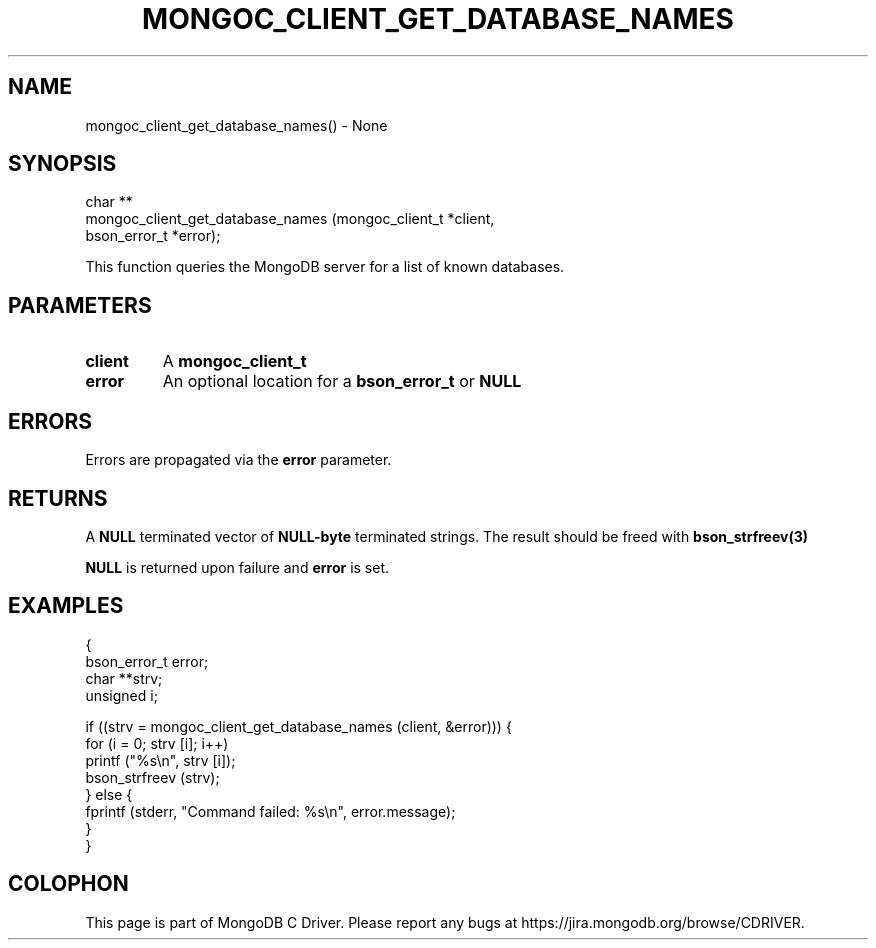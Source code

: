 .\" This manpage is Copyright (C) 2016 MongoDB, Inc.
.\" 
.\" Permission is granted to copy, distribute and/or modify this document
.\" under the terms of the GNU Free Documentation License, Version 1.3
.\" or any later version published by the Free Software Foundation;
.\" with no Invariant Sections, no Front-Cover Texts, and no Back-Cover Texts.
.\" A copy of the license is included in the section entitled "GNU
.\" Free Documentation License".
.\" 
.TH "MONGOC_CLIENT_GET_DATABASE_NAMES" "3" "2016\(hy10\(hy20" "MongoDB C Driver"
.SH NAME
mongoc_client_get_database_names() \- None
.SH "SYNOPSIS"

.nf
.nf
char **
mongoc_client_get_database_names (mongoc_client_t *client,
                                  bson_error_t    *error);
.fi
.fi

This function queries the MongoDB server for a list of known databases.

.SH "PARAMETERS"

.TP
.B
client
A
.B mongoc_client_t
.
.LP
.TP
.B
error
An optional location for a
.B bson_error_t
or
.B NULL
.
.LP

.SH "ERRORS"

Errors are propagated via the
.B error
parameter.

.SH "RETURNS"

A
.B NULL
terminated vector of
.B NULL-byte
terminated strings. The result should be freed with
.B bson_strfreev(3)
.

.B NULL
is returned upon failure and
.B error
is set.

.SH "EXAMPLES"

.nf
{
   bson_error_t error;
   char **strv;
   unsigned i;

   if ((strv = mongoc_client_get_database_names (client, &error))) {
      for (i = 0; strv [i]; i++)
         printf ("%s\en", strv [i]);
      bson_strfreev (strv);
   } else {
      fprintf (stderr, "Command failed: %s\en", error.message);
   }
}
.fi


.B
.SH COLOPHON
This page is part of MongoDB C Driver.
Please report any bugs at https://jira.mongodb.org/browse/CDRIVER.